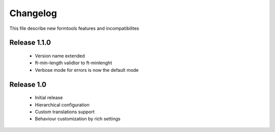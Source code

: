 ##########
 Changelog
##########

This file describe new formtools features and incompatibilites 

Release 1.1.0
=============

	* Version name extended
	* ft-min-length validtor to ft-minlenght
	* Verbose mode for errors is now the default mode


Release 1.0
=============

	* Initial release
	* Hierarchical configuration
	* Custom translations support
	* Behaviour customization by rich settings
